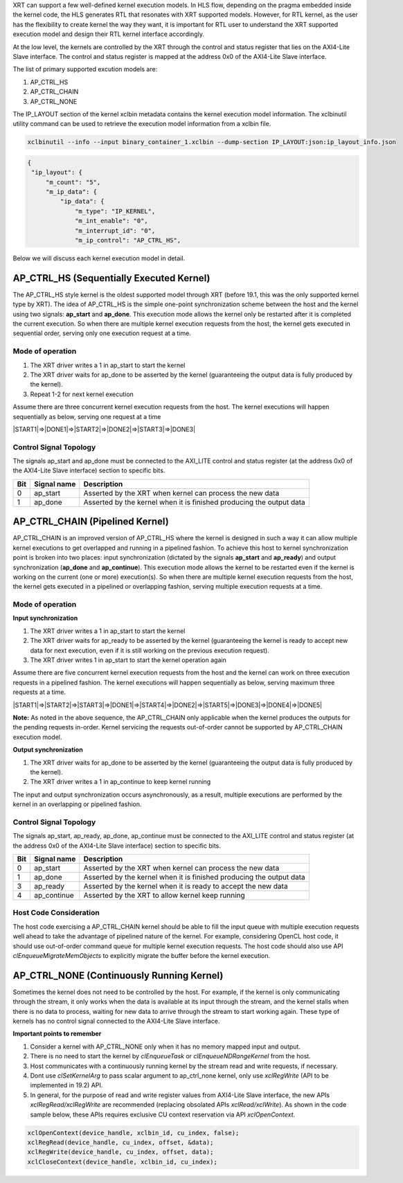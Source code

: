 
XRT can support a few well-defined kernel execution models.  In HLS flow, depending on the pragma embedded inside the kernel code, the HLS generates RTL that resonates with XRT supported models. However, for RTL kernel, as the user has the flexibility to create kernel the way they want, it is important for RTL user to understand the XRT supported execution model and design their RTL kernel interface accordingly. 

At the low level, the kernels are controlled by the XRT through the control and status register that lies on the AXI4-Lite Slave interface. The control and status register is mapped at the address 0x0 of the AXI4-Lite Slave interface. 

The list of primary supported excution models are:

1. AP_CTRL_HS
2. AP_CTRL_CHAIN
3. AP_CTRL_NONE

The IP_LAYOUT section of the kernel xclbin metadata contains the kernel execution model information. The xclbinutil utility command can be used to retrieve the execution model information from a xclbin file. 

.. code-block::
    
   xclbinutil --info --input binary_container_1.xclbin --dump-section IP_LAYOUT:json:ip_layout_info.json

.. code-block:: json

   {
    "ip_layout": {
        "m_count": "5",
        "m_ip_data": {
            "ip_data": {
                "m_type": "IP_KERNEL",
                "m_int_enable": "0",
                "m_interrupt_id": "0",
                "m_ip_control": "AP_CTRL_HS",
                
                
Below we will discuss each kernel execution model in detail. 

=========================================
AP_CTRL_HS (Sequentially Executed Kernel)
=========================================

The AP_CTRL_HS style kernel is the oldest supported model through XRT (before 19.1, this was the only supported kernel type by XRT). The idea of AP_CTRL_HS is the simple one-point synchronization scheme between the host and the kernel using two signals: **ap_start** and **ap_done**. This execution mode allows the kernel only be restarted after it is completed the current execution. So when there are multiple kernel execution requests from the host, the kernel gets executed in sequential order, serving only one execution request at a time. 

Mode of operation
-----------------

.. image:: ap_ctrl_hs_1.png
   :align: center

1.	The XRT driver writes a 1 in ap_start to start the kernel 
2.	The XRT driver waits for ap_done to be asserted by the kernel (guaranteeing the output data is fully produced by the kernel). 
3.	Repeat 1-2 for next kernel execution 

Assume there are three concurrent kernel execution requests from the host. The kernel executions will happen sequentially as below, serving one request at a time

|START1|=>|DONE1|=>|START2|=>|DONE2|=>|START3|=>|DONE3|

Control Signal Topology
-----------------------
The signals ap_start and ap_done must be connected to the AXI_LITE control and status register (at the address 0x0 of the AXI4-Lite Slave interface) section to specific bits.  

====== ===================== =======================================================================
 Bit       Signal name                                  Description
====== ===================== =======================================================================
  0         ap_start           Asserted by the XRT when kernel can process the new data
  1         ap_done            Asserted by the kernel when it is finished producing the output data
====== ===================== =======================================================================

================================
AP_CTRL_CHAIN (Pipelined Kernel)
================================

AP_CTRL_CHAIN is an improved version of AP_CTRL_HS where the kernel is designed in such a way it can allow multiple kernel executions to get overlapped and running in a pipelined fashion. To achieve this host to kernel synchronization point is broken into two places: input synchronization (dictated by the signals **ap_start** and **ap_ready**) and output synchronization (**ap_done** and **ap_continue**). This execution mode allows the kernel to be restarted even if the kernel is working on the current (one or more) execution(s). So when there are multiple kernel execution requests from the host, the kernel gets executed in a pipelined or overlapping fashion, serving multiple execution requests at a time. 

Mode of operation
-----------------

.. image:: ap_ctrl_chain_1.png
   :align: center

**Input synchronization**

1.	The XRT driver writes a 1 in ap_start to start the kernel 
2.	The XRT driver waits for ap_ready to be asserted by the kernel (guaranteeing the kernel is ready to accept new data for next execution, even if it is still working on the previous execution request). 
3.	The XRT driver writes 1 in ap_start to start the kernel operation again

Assume there are five concurrent kernel execution requests from the host and the kernel can work on three execution requests in a pipelined fashion. The kernel executions will happen sequentially as below, serving maximum three requests at a time. 

|START1|=>|START2|=>|START3|=>|DONE1|=>|START4|=>|DONE2|=>|START5|=>|DONE3|=>|DONE4|=>|DONE5|

**Note:** As noted in the above sequence, the AP_CTRL_CHAIN only applicable when the kernel produces the outputs for the pending requests in-order. Kernel servicing the requests out-of-order cannot be supported by AP_CTRL_CHAIN execution model. 

**Output synchronization**

1. The XRT driver waits for ap_done to be asserted by the kernel (guaranteeing the output data is fully produced by the kernel).
2. The XRT driver writes a 1 in ap_continue to keep kernel running 

The input and output synchronization occurs asynchronously, as a result, multiple executions are performed by the kernel in an overlapping or pipelined fashion.

Control Signal Topology
-----------------------
The signals ap_start, ap_ready, ap_done, ap_continue must be connected to the AXI_LITE control and status register (at the address 0x0 of the AXI4-Lite Slave interface) section to specific bits.  

====== ===================== =======================================================================
 Bit       Signal name                                  Description
====== ===================== =======================================================================
  0         ap_start           Asserted by the XRT when kernel can process the new data
  1         ap_done            Asserted by the kernel when it is finished producing the output data
  3         ap_ready           Asserted by the kernel when it is ready to accept the new data
  4         ap_continue        Asserted by the XRT to allow kernel keep running
====== ===================== =======================================================================

Host Code Consideration
-----------------------
The host code exercising a AP_CTRL_CHAIN kernel should be able to fill the input queue with multiple execution requests well ahead to take the advantage of pipelined nature of the kernel. For example, considering OpenCL host code, it should use out-of-order command queue for multiple kernel execution requests. The host code should also use API *clEnqueueMigrateMemObjects* to explicitly migrate the buffer before the kernel execution. 



=====================================
AP_CTRL_NONE (Continuously Running Kernel)
=====================================

Sometimes the kernel does not need to be controlled by the host. For example, if the kernel is only communicating through the stream, it only works when the data is available at its input through the stream, and the kernel stalls when there is no data to process, waiting for new data to arrive through the stream to start working again. These type of kernels has no control signal connected to the AXI4-Lite Slave interface. 

**Important points to remember**

1. Consider a kernel with AP_CTRL_NONE only when it has no memory mapped input and output.
2. There is no need to start the kernel by *clEnqueueTask* or *clEnqueueNDRangeKernel* from the host. 
3. Host communicates with a continuously running kernel by the stream read and write requests, if necessary. 
4. Dont use *clSetKernelArg* to pass scalar argument to ap_ctrl_none kernel, only use *xclRegWrite* (API to be implemented in 19.2) API.
5. In general, for the purpose of read and write register values from AXI4-Lite Slave interface, the new APIs *xclRegRead/xclRegWrite* are recommended (replacing obsolated APIs *xclRead/xclWrite*). As shown in the code sample below, these APIs requires exclusive CU context reservation via API *xclOpenContext*. 

.. code-block:: c
    
   xclOpenContext(device_handle, xclbin_id, cu_index, false);
   xclRegRead(device_handle, cu_index, offset, &data);
   xclRegWrite(device_handle, cu_index, offset, data);
   xclCloseContext(device_handle, xclbin_id, cu_index);

   

